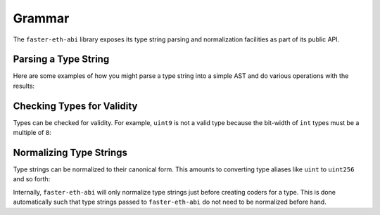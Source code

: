 .. _grammar:

Grammar
=======

The ``faster-eth-abi`` library exposes its type string parsing and normalization
facilities as part of its public API.

.. _grammar-parsing-a-type-string:

Parsing a Type String
---------------------

Here are some examples of how you might parse a type string into a simple AST
and do various operations with the results:

.. doctest::

    >>> from faster_eth_abi.grammar import ABIType, BasicType, TupleType, parse

    >>> tuple_type = parse('(int256,bytes,ufixed128x18,bool[])[2]')

    >>> # Checking if a type is a tuple or a basic type
    >>> isinstance(tuple_type, ABIType)
    True
    >>> isinstance(tuple_type, TupleType)
    True
    >>> [isinstance(i, ABIType) for i in tuple_type.components]
    [True, True, True, True]
    >>> [isinstance(i, BasicType) for i in tuple_type.components]
    [True, True, True, True]

    >>> int_type, bytes_type, ufixed_type, bool_type = tuple_type.components

    >>> # Inspecting parts of types
    >>> len(tuple_type.components)
    4
    >>> tuple_type.arrlist
    ((2,),)
    >>> int_type.base, int_type.sub, int_type.arrlist
    ('int', 256, None)
    >>> bytes_type.base, bytes_type.sub, bytes_type.arrlist
    ('bytes', None, None)
    >>> ufixed_type.base, ufixed_type.sub, ufixed_type.arrlist
    ('ufixed', (128, 18), None)
    >>> bool_type.base, bool_type.sub, bool_type.arrlist
    ('bool', None, ((),))

    >>> # Checking for arrays or dynamicism
    >>> tuple_type.is_array, tuple_type.is_dynamic
    (True, True)
    >>> int_type.is_array, int_type.is_dynamic
    (False, False)
    >>> bytes_type.is_array, bytes_type.is_dynamic
    (False, True)
    >>> ufixed_type.is_array, ufixed_type.is_dynamic
    (False, False)
    >>> bool_type.is_array, bool_type.is_dynamic
    (True, True)

.. _grammar-check-types-for-validity:

Checking Types for Validity
---------------------------

Types can be checked for validity.  For example, ``uint9`` is not a valid type
because the bit-width of ``int`` types must be a multiple of ``8``:

.. doctest::

    >>> from faster_eth_abi.grammar import parse

    >>> basic_type = parse('uint9')
    >>> # The basic type is not valid because the int type's bit-width is not valid
    >>> basic_type.validate()
    Traceback (most recent call last):
        ...
    faster_eth_abi.exceptions.ABITypeError: For 'uint9' type at column 1 in 'uint9': integer size must be multiple of 8

    >>> tuple_type = parse('(bool,uint9)')
    >>> # The tuple type is not valid because it contains an int type with an invalid bit-width
    >>> tuple_type.validate()
    Traceback (most recent call last):
        ...
    faster_eth_abi.exceptions.ABITypeError: For 'uint9' type at column 7 in '(bool,uint9)': integer size must be multiple of 8

.. _grammar-normalizing-type-strings:

Normalizing Type Strings
------------------------

Type strings can be normalized to their canonical form.  This amounts to
converting type aliases like ``uint`` to ``uint256`` and so forth:

.. doctest::

    >>> from faster_eth_abi.grammar import normalize
    >>> normalize('uint')
    'uint256'
    >>> normalize('(uint,(ufixed,function))')
    '(uint256,(ufixed128x18,bytes24))'

Internally, ``faster-eth-abi`` will only normalize type strings just before creating
coders for a type.  This is done automatically such that type strings passed to
``faster-eth-abi`` do not need to be normalized before hand.
